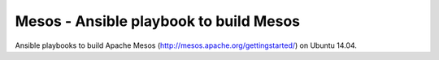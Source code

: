 
Mesos - Ansible playbook to build Mesos
===========================================================

Ansible playbooks to build Apache Mesos (http://mesos.apache.org/gettingstarted/) on Ubuntu 14.04.


